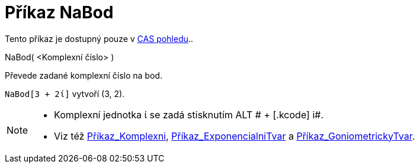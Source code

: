 = Příkaz NaBod
:page-en: commands/ToPoint_Command
ifdef::env-github[:imagesdir: /cs/modules/ROOT/assets/images]

Tento příkaz je dostupný pouze v xref:/CAS_pohled.adoc[CAS pohledu]..

NaBod( <Komplexní číslo> )

Převede zadané komplexní číslo na bod.

[EXAMPLE]
====

`++NaBod[3 + 2ί]++` vytvoří (3, 2).

====

[NOTE]
====

* Komplexní jednotka ί se zadá stisknutím [.kcode]#ALT # + [.kcode]# i#.
* Viz též xref:/commands/Komplexni.adoc[Příkaz_Komplexni],
xref:/commands/ExponencialniTvar.adoc[Příkaz_ExponencialniTvar] a
xref:/commands/GoniometrickyTvar.adoc[Příkaz_GoniometrickyTvar].

====
